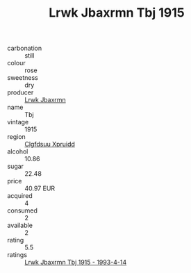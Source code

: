:PROPERTIES:
:ID:                     98001eee-ba7c-4e30-b2d0-6f07f47b14b6
:END:
#+TITLE: Lrwk Jbaxrmn Tbj 1915

- carbonation :: still
- colour :: rose
- sweetness :: dry
- producer :: [[id:a9621b95-966c-4319-8256-6168df5411b3][Lrwk Jbaxrmn]]
- name :: Tbj
- vintage :: 1915
- region :: [[id:a4524dba-3944-47dd-9596-fdc65d48dd10][Clgfdsuu Xpruidd]]
- alcohol :: 10.86
- sugar :: 22.48
- price :: 40.97 EUR
- acquired :: 4
- consumed :: 2
- available :: 2
- rating :: 5.5
- ratings :: [[id:43334311-b88b-4c72-97c1-bdefbe1bcac0][Lrwk Jbaxrmn Tbj 1915 - 1993-4-14]]


